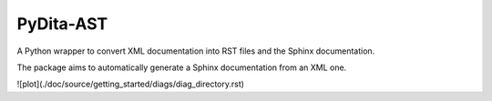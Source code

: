 PyDita-AST
==========

A Python wrapper to convert XML documentation into RST files and the Sphinx documentation.

The package aims to automatically generate a Sphinx documentation from an XML one.

![plot](./doc/source/getting_started/diags/diag_directory.rst)